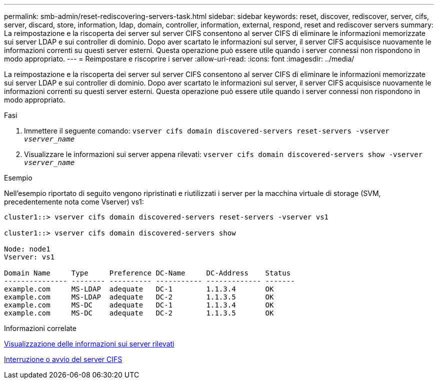 ---
permalink: smb-admin/reset-rediscovering-servers-task.html 
sidebar: sidebar 
keywords: reset, discover, rediscover, server, cifs, server, discard, store, information, ldap, domain, controller, information, external, respond, reset and rediscover servers 
summary: La reimpostazione e la riscoperta dei server sul server CIFS consentono al server CIFS di eliminare le informazioni memorizzate sui server LDAP e sui controller di dominio. Dopo aver scartato le informazioni sul server, il server CIFS acquisisce nuovamente le informazioni correnti su questi server esterni. Questa operazione può essere utile quando i server connessi non rispondono in modo appropriato. 
---
= Reimpostare e riscoprire i server
:allow-uri-read: 
:icons: font
:imagesdir: ../media/


[role="lead"]
La reimpostazione e la riscoperta dei server sul server CIFS consentono al server CIFS di eliminare le informazioni memorizzate sui server LDAP e sui controller di dominio. Dopo aver scartato le informazioni sul server, il server CIFS acquisisce nuovamente le informazioni correnti su questi server esterni. Questa operazione può essere utile quando i server connessi non rispondono in modo appropriato.

.Fasi
. Immettere il seguente comando: `vserver cifs domain discovered-servers reset-servers -vserver _vserver_name_`
. Visualizzare le informazioni sui server appena rilevati: `vserver cifs domain discovered-servers show -vserver _vserver_name_`


.Esempio
Nell'esempio riportato di seguito vengono ripristinati e riutilizzati i server per la macchina virtuale di storage (SVM, precedentemente nota come Vserver) vs1:

[listing]
----
cluster1::> vserver cifs domain discovered-servers reset-servers -vserver vs1

cluster1::> vserver cifs domain discovered-servers show

Node: node1
Vserver: vs1

Domain Name     Type     Preference DC-Name     DC-Address    Status
--------------- -------- ---------- ----------- ------------- -------
example.com     MS-LDAP  adequate   DC-1        1.1.3.4       OK
example.com     MS-LDAP  adequate   DC-2        1.1.3.5       OK
example.com     MS-DC    adequate   DC-1        1.1.3.4       OK
example.com     MS-DC    adequate   DC-2        1.1.3.5       OK
----
.Informazioni correlate
xref:display-discovered-servers-task.adoc[Visualizzazione delle informazioni sui server rilevati]

xref:stop-start-server-task.adoc[Interruzione o avvio del server CIFS]

